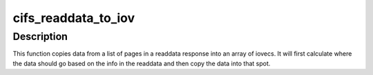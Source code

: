 .. -*- coding: utf-8; mode: rst -*-
.. src-file: fs/cifs/file.c

.. _`cifs_readdata_to_iov`:

cifs_readdata_to_iov
====================

.. c:function:: int cifs_readdata_to_iov(struct cifs_readdata *rdata, struct iov_iter *iter)

    copy data from pages in response to an iovec

    :param struct cifs_readdata \*rdata:
        the readdata response with list of pages holding data

    :param struct iov_iter \*iter:
        destination for our data

.. _`cifs_readdata_to_iov.description`:

Description
-----------

This function copies data from a list of pages in a readdata response into
an array of iovecs. It will first calculate where the data should go
based on the info in the readdata and then copy the data into that spot.

.. This file was automatic generated / don't edit.

